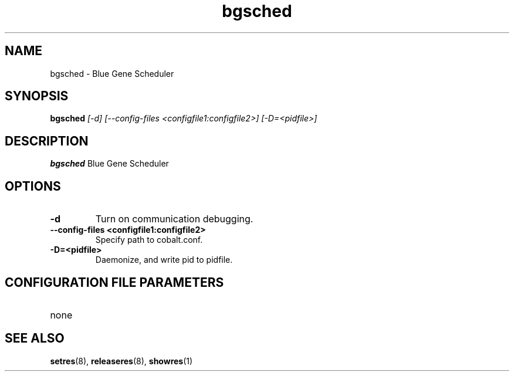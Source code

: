 .TH "bgsched" 8
.SH NAME
bgsched \- Blue Gene Scheduler
.SH SYNOPSIS
.B bgsched
.I [-d] [--config-files <configfile1:configfile2>] [-D=<pidfile>]
.SH "DESCRIPTION"
.PP
.B bgsched
Blue Gene Scheduler
.SH "OPTIONS"
.TP
.B \-d
Turn on communication debugging.
.TP
.B \-\-config-files <configfile1:configfile2>
Specify path to cobalt.conf.
.TP
.B \-D=<pidfile>
Daemonize, and write pid to pidfile.
.SH "CONFIGURATION FILE PARAMETERS"
.TP
none
.SH "SEE ALSO"
.BR setres (8),
.BR releaseres (8),
.BR showres (1)
